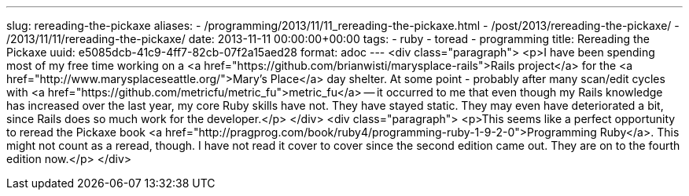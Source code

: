 ---
slug: rereading-the-pickaxe
aliases:
- /programming/2013/11/11_rereading-the-pickaxe.html
- /post/2013/rereading-the-pickaxe/
- /2013/11/11/rereading-the-pickaxe/
date: 2013-11-11 00:00:00+00:00
tags:
- ruby
- toread
- programming
title: Rereading the Pickaxe
uuid: e5085dcb-41c9-4ff7-82cb-07f2a15aed28
format: adoc
---
<div class="paragraph">
<p>I have been spending most of my free time working on a <a href="https://github.com/brianwisti/marysplace-rails">Rails project</a> for the <a href="http://www.marysplaceseattle.org/">Mary’s Place</a> day shelter.
At some point - probably after many scan/edit cycles with <a href="https://github.com/metricfu/metric_fu">metric_fu</a>&#8201;&#8212;&#8201;it occurred to me that even though my Rails knowledge has increased over the last year, my core Ruby skills have not.
They have stayed static.
They may even have deteriorated a bit, since Rails does so much work for the developer.</p>
</div>
<div class="paragraph">
<p>This seems like a perfect opportunity to reread the Pickaxe book <a href="http://pragprog.com/book/ruby4/programming-ruby-1-9-2-0">Programming Ruby</a>.
This might not count as a reread, though.
I have not read it cover to cover since the second edition came out.
They are on to the fourth edition now.</p>
</div>
